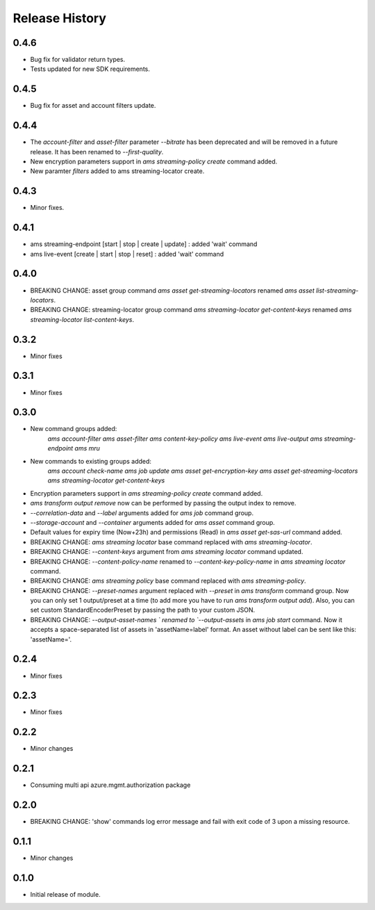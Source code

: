 .. :changelog:

Release History
===============

0.4.6
+++++
* Bug fix for validator return types.
* Tests updated for new SDK requirements.

0.4.5
+++++
* Bug fix for asset and account filters update.

0.4.4
+++++
* The `account-filter` and `asset-filter` parameter `--bitrate` has been deprecated and will be removed in a future release. 
  It has been renamed to `--first-quality`.
* New encryption parameters support in `ams streaming-policy create` command added.
* New paramter `filters` added to ams streaming-locator create.

0.4.3
+++++
* Minor fixes.

0.4.1
+++++
* ams streaming-endpoint [start | stop | create | update] : added 'wait' command
* ams live-event [create | start | stop | reset] : added 'wait' command

0.4.0
+++++
* BREAKING CHANGE: asset group command `ams asset get-streaming-locators` renamed `ams asset list-streaming-locators`.
* BREAKING CHANGE: streaming-locator group command `ams streaming-locator get-content-keys` renamed `ams streaming-locator list-content-keys`.

0.3.2
+++++
* Minor fixes

0.3.1
+++++
* Minor fixes

0.3.0
+++++
* New command groups added:
    `ams account-filter`
    `ams asset-filter`
    `ams content-key-policy`
    `ams live-event`
    `ams live-output`
    `ams streaming-endpoint`
    `ams mru`
* New commands to existing groups added:
    `ams account check-name`
    `ams job update`
    `ams asset get-encryption-key`
    `ams asset get-streaming-locators`
    `ams streaming-locator get-content-keys`
* Encryption parameters support in `ams streaming-policy create` command added.
* `ams transform output remove` now can be performed by passing the output index to remove.
* `--correlation-data` and `--label` arguments added for `ams job` command group.
* `--storage-account` and `--container` arguments added for `ams asset` command group.
* Default values for expiry time (Now+23h) and permissions (Read) in `ams asset get-sas-url` command added.
* BREAKING CHANGE: `ams streaming locator` base command replaced with `ams streaming-locator`.
* BREAKING CHANGE: `--content-keys` argument from `ams streaming locator` command updated.
* BREAKING CHANGE: `--content-policy-name` renamed to `--content-key-policy-name` in `ams streaming locator` command.
* BREAKING CHANGE: `ams streaming policy` base command replaced with `ams streaming-policy`.
* BREAKING CHANGE: `--preset-names` argument replaced with `--preset` in `ams transform` command group. Now you can only set 1 output/preset at a time (to add more you have to run `ams transform output add`). Also, you can set custom StandardEncoderPreset by passing the path to your custom JSON.
* BREAKING CHANGE: `--output-asset-names ` renamed to `--output-assets` in `ams job start` command. Now it accepts a space-separated list of assets in 'assetName=label' format. An asset without label can be sent like this: 'assetName='.

0.2.4
+++++
* Minor fixes

0.2.3
+++++
* Minor fixes

0.2.2
+++++
* Minor changes

0.2.1
+++++
* Consuming multi api azure.mgmt.authorization package

0.2.0
+++++
* BREAKING CHANGE: 'show' commands log error message and fail with exit code of 3 upon a missing resource.

0.1.1
+++++
* Minor changes

0.1.0
+++++
* Initial release of module.
